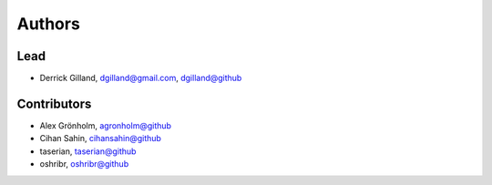 Authors
*******


Lead
====

- Derrick Gilland, dgilland@gmail.com, `dgilland@github <https://github.com/dgilland>`_


Contributors
============

- Alex Grönholm, `agronholm@github <https://github.com/agronholm>`_
- Cihan Sahin, `cihansahin@github <https://github.com/cihansahin>`_
- taserian, `taserian@github <https://github.com/taserian>`_
- oshribr, `oshribr@github <https://github.com/oshribr>`_
